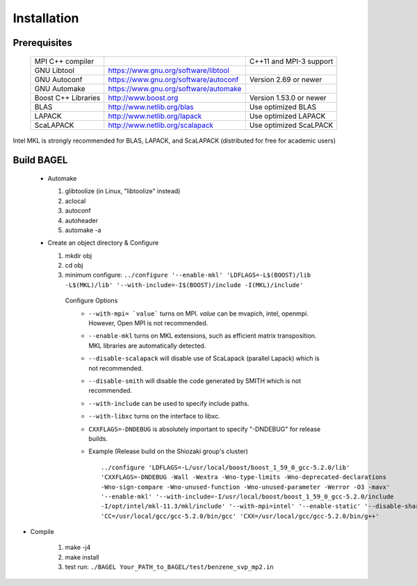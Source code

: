 .. _start_guide:

************
Installation
************

-------------
Prerequisites
-------------
    ===================  =====================================  =======================
    MPI C++ compiler                                            C++11 and MPI-3 support
    GNU Libtool          https://www.gnu.org/software/libtool    
    GNU Autoconf         https://www.gnu.org/software/autoconf  Version 2.69 or newer
    GNU Automake         https://www.gnu.org/software/automake   
    Boost C++ Libraries  http://www.boost.org                   Version 1.53.0 or newer
    BLAS                 http://www.netlib.org/blas             Use optimized BLAS
    LAPACK               http://www.netlib.org/lapack           Use optimized LAPACK
    ScaLAPACK            http://www.netlib.org/scalapack        Use optimized ScaLPACK
    ===================  =====================================  =======================


Intel MKL is strongly recommended for BLAS, LAPACK, and ScaLAPACK (distributed for free for academic users) 

-----------
Build BAGEL
-----------

 * Automake

   1. glibtoolize (in Linux, "libtoolize" instead)
   #. aclocal
   #. autoconf
   #. autoheader
   #. automake -a
 
 * Create an object directory & Configure
   
   1. mkdir obj
   #. cd obj
   #. minimum configure: ``../configure '--enable-mkl' 'LDFLAGS=-L$(BOOST)/lib -L$(MKL)/lib' '--with-include=-I$(BOOST)/include -I(MKL)/include'``
   
    Configure Options
     * ``--with-mpi= `value```  turns on MPI. `value` can be mvapich, intel, openmpi. However, Open MPI is not recommended. 
     * ``--enable-mkl``  turns on MKL extensions, such as efficient matrix transposition. MKL libraries are automatically detected.
     * ``--disable-scalapack``  will disable use of ScaLapack (parallel Lapack) which is not recommended.
     * ``--disable-smith``  will disable the code generated by SMITH which is not recommended.
     * ``--with-include``  can be used to specify include paths.
     * ``--with-libxc`` turns on the interface to libxc.
     * ``CXXFLAGS=-DNDEBUG`` is absolutely important to specify "-DNDEBUG" for release builds.
     * Example (Release build on the Shiozaki group's cluster) ::

          ../configure 'LDFLAGS=-L/usr/local/boost/boost_1_59_0_gcc-5.2.0/lib' 
          'CXXFLAGS=-DNDEBUG -Wall -Wextra -Wno-type-limits -Wno-deprecated-declarations 
          -Wno-sign-compare -Wno-unused-function -Wno-unused-parameter -Werror -O3 -mavx' 
          '--enable-mkl' '--with-include=-I/usr/local/boost/boost_1_59_0_gcc-5.2.0/include
          -I/opt/intel/mkl-11.3/mkl/include' '--with-mpi=intel' '--enable-static' '--disable-shared' 
          'CC=/usr/local/gcc/gcc-5.2.0/bin/gcc' 'CXX=/usr/local/gcc/gcc-5.2.0/bin/g++'


* Compile

   1. make -j4
   #. make install
   #. test run: ``./BAGEL Your_PATH_to_BAGEL/test/benzene_svp_mp2.in``

